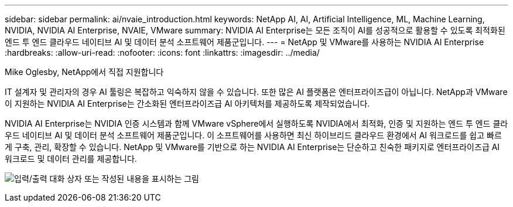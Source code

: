 ---
sidebar: sidebar 
permalink: ai/nvaie_introduction.html 
keywords: NetApp AI, AI, Artificial Intelligence, ML, Machine Learning, NVIDIA, NVIDIA AI Enterprise, NVAIE, VMware 
summary: NVIDIA AI Enterprise는 모든 조직이 AI를 성공적으로 활용할 수 있도록 최적화된 엔드 투 엔드 클라우드 네이티브 AI 및 데이터 분석 소프트웨어 제품군입니다. 
---
= NetApp 및 VMware를 사용하는 NVIDIA AI Enterprise
:hardbreaks:
:allow-uri-read: 
:nofooter: 
:icons: font
:linkattrs: 
:imagesdir: ../media/


Mike Oglesby, NetApp에서 직접 지원합니다

[role="lead"]
IT 설계자 및 관리자의 경우 AI 툴링은 복잡하고 익숙하지 않을 수 있습니다. 또한 많은 AI 플랫폼은 엔터프라이즈급이 아닙니다. NetApp과 VMware이 지원하는 NVIDIA AI Enterprise는 간소화된 엔터프라이즈급 AI 아키텍처를 제공하도록 제작되었습니다.

NVIDIA AI Enterprise는 NVIDIA 인증 시스템과 함께 VMware vSphere에서 실행하도록 NVIDIA에서 최적화, 인증 및 지원하는 엔드 투 엔드 클라우드 네이티브 AI 및 데이터 분석 소프트웨어 제품군입니다. 이 소프트웨어를 사용하면 최신 하이브리드 클라우드 환경에서 AI 워크로드를 쉽고 빠르게 구축, 관리, 확장할 수 있습니다. NetApp 및 VMware를 기반으로 하는 NVIDIA AI Enterprise는 단순하고 친숙한 패키지로 엔터프라이즈급 AI 워크로드 및 데이터 관리를 제공합니다.

image:nvaie_image1.png["입력/출력 대화 상자 또는 작성된 내용을 표시하는 그림"]
